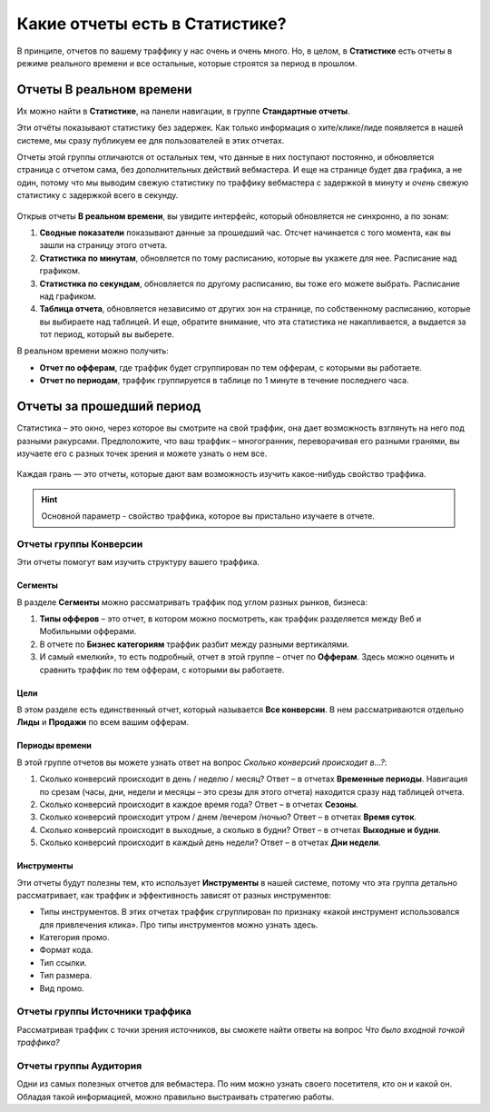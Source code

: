 ===============================
Какие отчеты есть в Статистике?
===============================

В принципе, отчетов по вашему траффику у нас очень и очень много. Но, в целом, в **Статистике** есть отчеты в режиме реального времени и все остальные, которые строятся за период в прошлом. 

*************************
Отчеты В реальном времени
*************************

Их можно найти в **Статистике**, на панели навигации, в группе **Стандартные отчеты**.

Эти отчёты показывают статистику без задержек. Как только информация о хите/клике/лиде появляется в нашей системе, мы сразу публикуем ее для пользователей в этих отчетах.

Отчеты этой группы отличаются от остальных тем, что данные в них поступают постоянно, и обновляется страница с отчетом сама, без дополнительных действий вебмастера. И еще на странице будет два графика, а не один, потому что мы выводим свежую статистику по траффику вебмастера с задержкой в минуту и *очень* свежую статистику с задержкой всего в секунду.

.. figure:: ../../img/statistics/realtime.png
       :scale: 100 %
       :align: center
       :alt: отчет в реальном времени
 
Открыв отчеты **В реальном времени**, вы увидите интерфейс, который обновляется не синхронно, а по зонам:

1. **Сводные показатели** показывают данные за прошедший час. Отсчет начинается с того момента, как вы зашли на страницу этого отчета.
2. **Статистика по минутам**, обновляется по тому расписанию, которые вы укажете для нее. Расписание над графиком.
3. **Статистика по секундам**, обновляется по другому расписанию, вы тоже его можете выбрать. Расписание над графиком.
4. **Таблица отчета**, обновляется независимо от других зон на странице, по собственному расписанию, которые вы выбираете над таблицей. И еще, обратите внимание, что эта статистика не накапливается, а выдается за тот период, который вы выберете.

В реальном времени можно получить:

* **Отчет по офферам**, где траффик будет сгруппирован по тем офферам, с которыми вы работаете.
* **Отчет по периодам**, траффик группируется в таблице по 1 минуте в течение последнего часа.

**************************
Отчеты за прошедший период
**************************

Статистика – это окно, через которое вы смотрите на свой траффик, она дает возможность взглянуть на него под разными ракурсами. Предположите, что ваш траффик – многогранник, переворачивая его разными гранями, вы изучаете его с разных точек зрения и можете узнать о нем все.

.. figure:: ../../img/statistics/dodecaedro.png
       :width: 400
       :align: center
       :alt: многогранник статистики

Каждая грань — это отчеты, которые дают вам возможность изучить какое-нибудь свойство траффика.

.. hint:: Основной параметр - свойство траффика, которое вы пристально изучаете в отчете.

Отчеты группы Конверсии
=======================

Эти отчеты помогут вам изучить структуру вашего траффика. 

Сегменты
--------

В разделе **Сегменты** можно рассматривать траффик под углом разных рынков, бизнеса:

1.	**Типы офферов** – это отчет, в котором можно посмотреть, как траффик разделяется между Веб и Мобильными офферами.
2.	В отчете по **Бизнес категориям** траффик разбит между разными вертикалями. 
3.	И самый «мелкий», то есть подробный, отчет в этой группе – отчет по **Офферам**. Здесь можно оценить и сравнить траффик по тем офферам, с которыми вы работаете.

Цели
----

В этом разделе есть единственный отчет, который называется **Все конверсии**. В нем рассматриваются отдельно **Лиды** и **Продажи** по всем вашим офферам.

Периоды времени
---------------

В этой группе отчетов вы можете узнать ответ на вопрос *Сколько конверсий происходит в…?*:

1.	Сколько конверсий происходит в день / неделю / месяц? Ответ – в отчетах **Временные периоды**. Навигация по срезам (часы, дни, недели и месяцы – это срезы для этого отчета) находится сразу над таблицей отчета.
2.	Сколько конверсий происходит в каждое время года? Ответ – в отчетах **Сезоны**.
3.	Сколько конверсий происходит утром / днем /вечером /ночью? Ответ – в отчетах **Время суток**.
4.	Сколько конверсий происходит в выходные, а сколько в будни? Ответ – в отчетах **Выходные и будни**.
5.	Сколько конверсий происходит в каждый день недели? Ответ – в отчетах **Дни недели**.

Инструменты
-----------

Эти отчеты будут полезны тем, кто использует **Инструменты** в нашей системе, потому что эта группа детально рассматривает, как траффик и эффективность зависят от разных инструментов:

* Типы инструментов. В этих отчетах траффик сгруппирован по признаку «какой инструмент использовался для привлечения клика». Про типы инструментов можно узнать здесь.
* Категория промо.
* Формат кода.
* Тип ссылки.
* Тип размера.
* Вид промо.

Отчеты группы Источники траффика
================================

Рассматривая траффик с точки зрения источников, вы сможете найти ответы на вопрос *Что было входной точкой траффика?*

Отчеты группы Аудитория
=======================

Одни из самых полезных отчетов для вебмастера. По ним можно узнать своего посетителя, кто он и какой он. Обладая такой информацией, можно правильно выстраивать стратегию работы.
